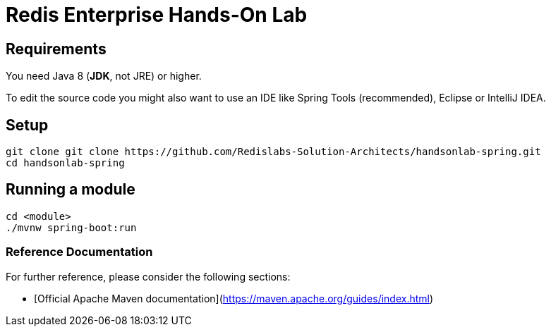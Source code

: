 = Redis Enterprise Hands-On Lab

== Requirements
You need Java 8 (*JDK*, not JRE) or higher.

To edit the source code you might also want to use an IDE like Spring Tools (recommended), Eclipse or IntelliJ IDEA.

== Setup
```
git clone git clone https://github.com/Redislabs-Solution-Architects/handsonlab-spring.git
cd handsonlab-spring
```

== Running a module
```
cd <module>
./mvnw spring-boot:run
```
 
=== Reference Documentation
For further reference, please consider the following sections:

* [Official Apache Maven documentation](https://maven.apache.org/guides/index.html)


